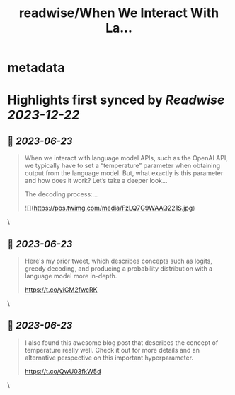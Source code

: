 :PROPERTIES:
:title: readwise/When We Interact With La...
:END:


* metadata
:PROPERTIES:
:author: [[cwolferesearch on Twitter]]
:full-title: "When We Interact With La..."
:category: [[tweets]]
:url: https://twitter.com/cwolferesearch/status/1671628210180698112
:image-url: https://pbs.twimg.com/profile_images/1715212547215802368/tqxfSqh3.jpg
:END:

* Highlights first synced by [[Readwise]] [[2023-12-22]]
** 📌 [[2023-06-23]]
#+BEGIN_QUOTE
When we interact with language model APIs, such as the OpenAI API, we typically have to set a “temperature” parameter when obtaining output from the language model. But, what exactly is this parameter and how does it work?  Let’s take a deeper look…

The decoding process:… 

![](https://pbs.twimg.com/media/FzLQ7G9WAAQ221S.jpg) 
#+END_QUOTE\
** 📌 [[2023-06-23]]
#+BEGIN_QUOTE
Here's my prior tweet, which describes concepts such as logits, greedy decoding, and producing a probability distribution with a language model more in-depth.

https://t.co/yiGM2fwcRK 
#+END_QUOTE\
** 📌 [[2023-06-23]]
#+BEGIN_QUOTE
I also found this awesome blog post that describes the concept of temperature really well. Check it out for more details and an alternative perspective on this important hyperparameter.

https://t.co/QwU03fkW5d 
#+END_QUOTE\